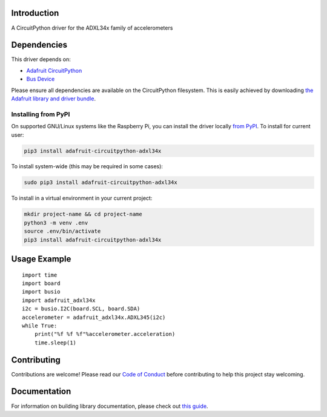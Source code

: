 Introduction
============

.. image:: https://readthedocs.org/projects/adafruit-circuitpython-adxl34x/badge/?version=latest
    :target: https://circuitpython.readthedocs.io/projects/adxl34x/en/latest/
    :alt: Documentation Status

.. image:: https://img.shields.io/discord/327254708534116352.svg
    :target: https://discord.gg/nBQh6qu
    :alt: Discord

.. image:: https://travis-ci.com/adafruit/Adafruit_CircuitPython_ADXL34x.svg?branch=master
    :target: https://travis-ci.com/adafruit/Adafruit_CircuitPython_ADXL34x
    :alt: Build Status

A CircuitPython driver for the ADXL34x family of accelerometers

Dependencies
=============
This driver depends on:

* `Adafruit CircuitPython <https://github.com/adafruit/circuitpython>`_
* `Bus Device <https://github.com/adafruit/Adafruit_CircuitPython_BusDevice>`_

Please ensure all dependencies are available on the CircuitPython filesystem.
This is easily achieved by downloading
`the Adafruit library and driver bundle <https://github.com/adafruit/Adafruit_CircuitPython_Bundle>`_.

Installing from PyPI
--------------------

On supported GNU/Linux systems like the Raspberry Pi, you can install the driver locally `from
PyPI <https://pypi.org/project/adafruit-circuitpython-adxl34x/>`_. To install for current user:

.. code-block:: shell

    pip3 install adafruit-circuitpython-adxl34x

To install system-wide (this may be required in some cases):

.. code-block:: shell

    sudo pip3 install adafruit-circuitpython-adxl34x

To install in a virtual environment in your current project:

.. code-block:: shell

    mkdir project-name && cd project-name
    python3 -m venv .env
    source .env/bin/activate
    pip3 install adafruit-circuitpython-adxl34x

Usage Example
=============
::

    import time
    import board
    import busio
    import adafruit_adxl34x
    i2c = busio.I2C(board.SCL, board.SDA)
    accelerometer = adafruit_adxl34x.ADXL345(i2c)
    while True:
        print("%f %f %f"%accelerometer.acceleration)
        time.sleep(1)

Contributing
============

Contributions are welcome! Please read our `Code of Conduct
<https://github.com/adafruit/Adafruit_CircuitPython_ADXL34x/blob/master/CODE_OF_CONDUCT.md>`_
before contributing to help this project stay welcoming.

Documentation
=============

For information on building library documentation, please check out `this guide <https://learn.adafruit.com/creating-and-sharing-a-circuitpython-library/sharing-our-docs-on-readthedocs#sphinx-5-1>`_.
